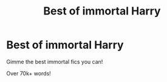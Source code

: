 #+TITLE: Best of immortal Harry

* Best of immortal Harry
:PROPERTIES:
:Author: laserthrasher1
:Score: 4
:DateUnix: 1474142755.0
:DateShort: 2016-Sep-18
:END:
Gimme the best immortal fics you can!

Over 70k+ words!

